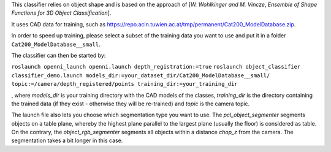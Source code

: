 This classifier relies on object shape and is based on the approach of
[*W. Wohlkinger and M. Vincze*, *Ensemble of Shape Functions for 3D
Object Classification*].

It uses CAD data for training, such as
https://repo.acin.tuwien.ac.at/tmp/permanent/Cat200\_ModelDatabase.zip.

In order to speed up training, please select a subset of the training
data you want to use and put it in a folder
``Cat200_ModelDatabase__small``.

The classifier can then be started by:

``roslaunch openni_launch openni.launch depth_registration:=true``
``roslaunch object_classifier classifier_demo.launch models_dir:=your_dataset_dir/Cat200_ModelDatabase__small/ topic:=/camera/depth_registered/points training_dir:=your_training_dir``

, where *models\_dir* is your training directory with the CAD models of
the classes, *training\_dir* is the directory containing the trained
data (if they exist - otherwise they will be re-trained) and *topic* is
the camera topic.

The launch file also lets you choose which segmentation type you want to
use. The *pcl\_object\_segmenter* segments objects on a table plane,
whereby the highest plane parallel to the largest plane (usually the
floor) is considered as table. On the contrary, the
*object\_rgb\_segmenter* segments all objects within a distance
*chop\_z* from the camera. The segmentation takes a bit longer in this
case.
